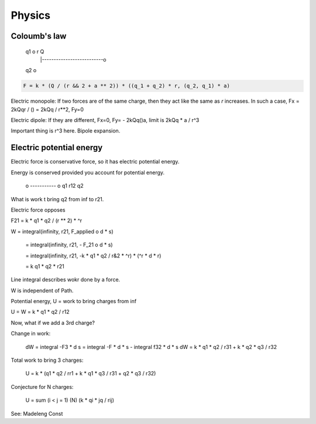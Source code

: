 

================================================================================
Physics
================================================================================

Coloumb's law
================================================================================

    q1 o            r             Q
       |--------------------------o
    q2 o

.. code::

    F = k * (Q / (r && 2 + a ** 2)) * ((q_1 + q_2) * r, (q_2, q_1) * a)

Electric monopole: If two forces are of the same charge, then they act like the
same as `r` increases. In such a case, Fx = 2kQqr / () = 2kQq / r**2, Fy=0

Electric dipole: If they are different, Fx=0, Fy= - 2kQq()a, limit is 2kQq * a /
r^3

Important thing is r^3 here. Bipole expansion.

Electric potential energy
================================================================================

Electric force is conservative force, so it has electric potential energy.

Energy is conserved provided you account for potential energy.


    o ----------- o
    q1     r12    q2

What is work t bring q2 from inf to r21.

Electric force opposes 

F21 = k * q1 * q2 / (r ** 2) * ^r

W = integral(infinity, r21, F_applied o d * s)

  = integral(infinity, r21, - F_21 o d * s)

  = integral(infinity, r21, -k * q1 * q2 / r&2 * ^r) * (^r * d * r)

  = k q1 * q2 * r21


Line integral describes wokr done by a force.

W is independent of Path.

Potential energy, U = work to bring charges from inf

U = W = k * q1 * q2 / r12

Now, what if we add a 3rd charge?

Change in work:

    dW = integral -F3 * d s = integral -F * d * s - integral f32 * d * s
    dW = k * q1 * q2  / r31 + k * q2 * q3 / r32
    

Total work to bring 3 charges:

    U = k * (q1 * q2 / rr1 + k * q1 * q3 / r31 + q2 * q3 / r32)

Conjecture for N charges:

    U = sum (i < j = 1) (N) (k * qi * jq / rij)

See: Madeleng Const
